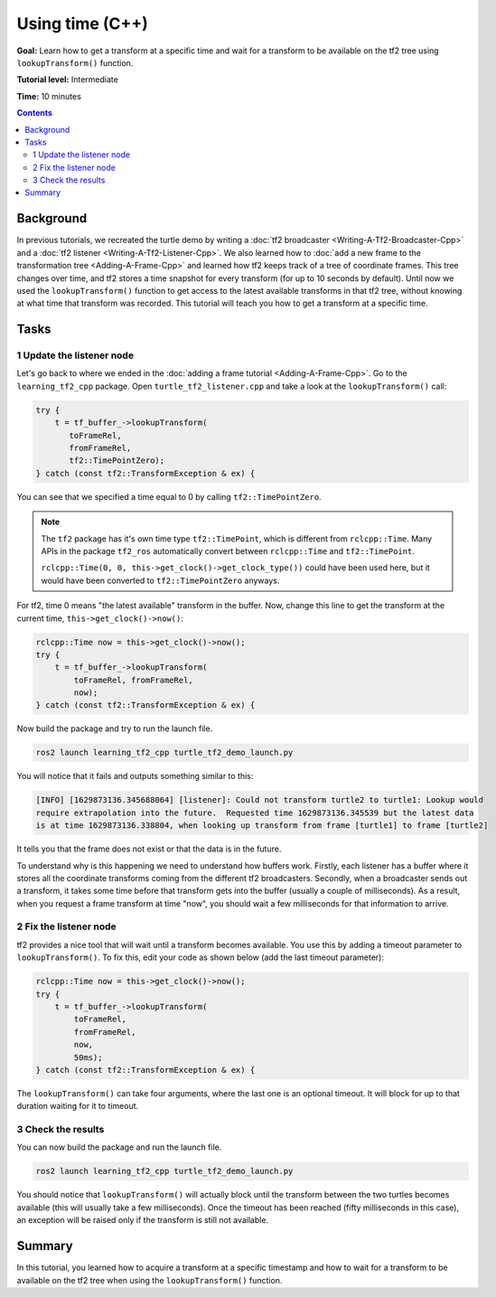 .. redirect-from::

    Tutorials/Tf2/Learning-About-Tf2-And-Time-Cpp

.. _LearningAboutTf2AndTimeCpp:

Using time (C++)
================

**Goal:** Learn how to get a transform at a specific time and wait for a transform to be available on the tf2 tree using ``lookupTransform()`` function.

**Tutorial level:** Intermediate

**Time:** 10 minutes

.. contents:: Contents
   :depth: 2
   :local:

Background
----------

In previous tutorials, we recreated the turtle demo by writing a :doc:`tf2 broadcaster <Writing-A-Tf2-Broadcaster-Cpp>` and a :doc:`tf2 listener <Writing-A-Tf2-Listener-Cpp>`.
We also learned how to :doc:`add a new frame to the transformation tree <Adding-A-Frame-Cpp>` and learned how tf2 keeps track of a tree of coordinate frames.
This tree changes over time, and tf2 stores a time snapshot for every transform (for up to 10 seconds by default).
Until now we used the ``lookupTransform()`` function to get access to the latest available transforms in that tf2 tree, without knowing at what time that transform was recorded.
This tutorial will teach you how to get a transform at a specific time.

Tasks
-----

1 Update the listener node
^^^^^^^^^^^^^^^^^^^^^^^^^^

Let's go back to where we ended in the :doc:`adding a frame tutorial <Adding-A-Frame-Cpp>`.
Go to the ``learning_tf2_cpp`` package.
Open ``turtle_tf2_listener.cpp`` and take a look at the ``lookupTransform()`` call:

.. code-block:: C++

   try {
       t = tf_buffer_->lookupTransform(
          toFrameRel,
          fromFrameRel,
          tf2::TimePointZero);
   } catch (const tf2::TransformException & ex) {

You can see that we specified a time equal to 0 by calling ``tf2::TimePointZero``.

.. note::

    The ``tf2`` package has it's own time type ``tf2::TimePoint``, which is different from ``rclcpp::Time``.
    Many APIs in the package ``tf2_ros`` automatically convert between ``rclcpp::Time`` and ``tf2::TimePoint``.

    ``rclcpp::Time(0, 0, this->get_clock()->get_clock_type())`` could have been used here, but it would have been converted to ``tf2::TimePointZero`` anyways.

For tf2, time 0 means "the latest available" transform in the buffer.
Now, change this line to get the transform at the current time, ``this->get_clock()->now()``:

.. code-block:: C++

   rclcpp::Time now = this->get_clock()->now();
   try {
       t = tf_buffer_->lookupTransform(
           toFrameRel, fromFrameRel,
           now);
   } catch (const tf2::TransformException & ex) {

Now build the package and try to run the launch file.

.. code-block:: console

   ros2 launch learning_tf2_cpp turtle_tf2_demo_launch.py

You will notice that it fails and outputs something similar to this:

.. code-block:: console

   [INFO] [1629873136.345688064] [listener]: Could not transform turtle2 to turtle1: Lookup would
   require extrapolation into the future.  Requested time 1629873136.345539 but the latest data
   is at time 1629873136.338804, when looking up transform from frame [turtle1] to frame [turtle2]

It tells you that the frame does not exist or that the data is in the future.

To understand why is this happening we need to understand how buffers work.
Firstly, each listener has a buffer where it stores all the coordinate transforms coming from the different tf2 broadcasters.
Secondly, when a broadcaster sends out a transform, it takes some time before that transform gets into the buffer (usually a couple of milliseconds).
As a result, when you request a frame transform at time "now", you should wait a few milliseconds for that information to arrive.

2 Fix the listener node
^^^^^^^^^^^^^^^^^^^^^^^

tf2 provides a nice tool that will wait until a transform becomes available.
You use this by adding a timeout parameter to ``lookupTransform()``.
To fix this, edit your code as shown below (add the last timeout parameter):

.. code-block:: C++

   rclcpp::Time now = this->get_clock()->now();
   try {
       t = tf_buffer_->lookupTransform(
           toFrameRel,
           fromFrameRel,
           now,
           50ms);
   } catch (const tf2::TransformException & ex) {

The ``lookupTransform()`` can take four arguments, where the last one is an optional timeout.
It will block for up to that duration waiting for it to timeout.

3 Check the results
^^^^^^^^^^^^^^^^^^^

You can now build the package and run the launch file.

.. code-block:: console

   ros2 launch learning_tf2_cpp turtle_tf2_demo_launch.py

You should notice that ``lookupTransform()`` will actually block until the transform between the two turtles becomes available (this will usually take a few milliseconds).
Once the timeout has been reached (fifty milliseconds in this case), an exception will be raised only if the transform is still not available.

Summary
-------

In this tutorial, you learned how to acquire a transform at a specific timestamp and how to wait for a transform to be available on the tf2 tree when using the ``lookupTransform()`` function.
